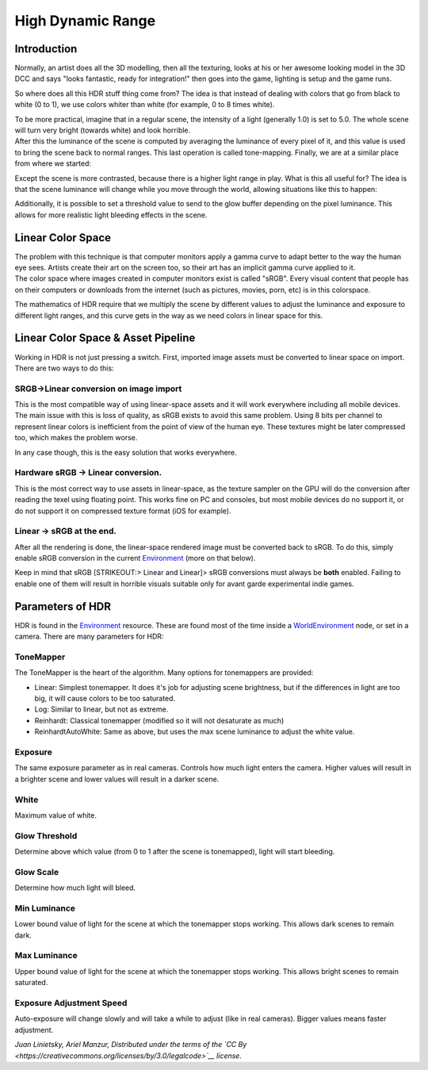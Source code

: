 High Dynamic Range
==================

Introduction
------------

Normally, an artist does all the 3D modelling, then all the texturing,
looks at his or her awesome looking model in the 3D DCC and says "looks
fantastic, ready for integration!" then goes into the game, lighting is
setup and the game runs.

So where does all this HDR stuff thing come from? The idea is that
instead of dealing with colors that go from black to white (0 to 1), we
use colors whiter than white (for example, 0 to 8 times white).

| To be more practical, imagine that in a regular scene, the intensity
  of a light (generally 1.0) is set to 5.0. The whole scene will turn
  very bright (towards white) and look horrible.
| After this the luminance of the scene is computed by averaging the
  luminance of every pixel of it, and this value is used to bring the
  scene back to normal ranges. This last operation is called
  tone-mapping. Finally, we are at a similar place from where we
  started:

.. image:: /img/hdr_tonemap.png

Except the scene is more contrasted, because there is a higher light
range in play. What is this all useful for? The idea is that the scene
luminance will change while you move through the world, allowing
situations like this to happen:

.. image:: /img/hdr_cave.png

Additionally, it is possible to set a threshold value to send to the
glow buffer depending on the pixel luminance. This allows for more
realistic light bleeding effects in the scene.

Linear Color Space
------------------

| The problem with this technique is that computer monitors apply a
  gamma curve to adapt better to the way the human eye sees. Artists
  create their art on the screen too, so their art has an implicit gamma
  curve applied to it.
| The color space where images created in computer monitors exist is
  called "sRGB". Every visual content that people has on their computers
  or downloads from the internet (such as pictures, movies, porn, etc)
  is in this colorspace.

.. image:: /img/hdr_gamma.png

The mathematics of HDR require that we multiply the scene by different
values to adjust the luminance and exposure to different light ranges,
and this curve gets in the way as we need colors in linear space for
this.

Linear Color Space & Asset Pipeline
-----------------------------------

Working in HDR is not just pressing a switch. First, imported image
assets must be converted to linear space on import. There are two ways
to do this:

SRGB->Linear conversion on image import
~~~~~~~~~~~~~~~~~~~~~~~~~~~~~~~~~~~~~~~

This is the most compatible way of using linear-space assets and it will
work everywhere including all mobile devices. The main issue with this
is loss of quality, as sRGB exists to avoid this same problem. Using 8
bits per channel to represent linear colors is inefficient from the
point of view of the human eye. These textures might be later compressed
too, which makes the problem worse.

In any case though, this is the easy solution that works everywhere.

Hardware sRGB -> Linear conversion.
~~~~~~~~~~~~~~~~~~~~~~~~~~~~~~~~~~~

This is the most correct way to use assets in linear-space, as the
texture sampler on the GPU will do the conversion after reading the
texel using floating point. This works fine on PC and consoles, but most
mobile devices do no support it, or do not support it on compressed
texture format (iOS for example).

Linear -> sRGB at the end.
~~~~~~~~~~~~~~~~~~~~~~~~~~

After all the rendering is done, the linear-space rendered image must be
converted back to sRGB. To do this, simply enable sRGB conversion in the
current
`Environment <https://github.com/okamstudio/godot/wiki/class_environment>`__
(more on that below).

Keep in mind that sRGB [STRIKEOUT:> Linear and Linear]> sRGB conversions
must always be **both** enabled. Failing to enable one of them will
result in horrible visuals suitable only for avant garde experimental
indie games.

Parameters of HDR
-----------------

HDR is found in the
`Environment <https://github.com/okamstudio/godot/wiki/class_environment>`__
resource. These are found most of the time inside a
`WorldEnvironment <https://github.com/okamstudio/godot/wiki/class_worldenvironment>`__
node, or set in a camera. There are many parameters for HDR:

.. image:: /img/hdr_parameters.png

ToneMapper
~~~~~~~~~~

The ToneMapper is the heart of the algorithm. Many options for
tonemappers are provided:

-  Linear: Simplest tonemapper. It does it's job for adjusting scene
   brightness, but if the differences in light are too big, it will
   cause colors to be too saturated.
-  Log: Similar to linear, but not as extreme.
-  Reinhardt: Classical tonemapper (modified so it will not desaturate
   as much)
-  ReinhardtAutoWhite: Same as above, but uses the max scene luminance
   to adjust the white value.

Exposure
~~~~~~~~

The same exposure parameter as in real cameras. Controls how much light
enters the camera. Higher values will result in a brighter scene and
lower values will result in a darker scene.

White
~~~~~

Maximum value of white.

Glow Threshold
~~~~~~~~~~~~~~

Determine above which value (from 0 to 1 after the scene is tonemapped),
light will start bleeding.

Glow Scale
~~~~~~~~~~

Determine how much light will bleed.

Min Luminance
~~~~~~~~~~~~~

Lower bound value of light for the scene at which the tonemapper stops
working. This allows dark scenes to remain dark.

Max Luminance
~~~~~~~~~~~~~

Upper bound value of light for the scene at which the tonemapper stops
working. This allows bright scenes to remain saturated.

Exposure Adjustment Speed
~~~~~~~~~~~~~~~~~~~~~~~~~

Auto-exposure will change slowly and will take a while to adjust (like
in real cameras). Bigger values means faster adjustment.

*Juan Linietsky, Ariel Manzur, Distributed under the terms of the `CC
By <https://creativecommons.org/licenses/by/3.0/legalcode>`__ license.*


